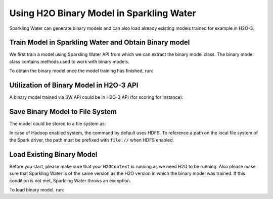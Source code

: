 Using H2O Binary Model in Sparkling Water
-----------------------------------------

Sparkling Water can generate binary models and can also load already existing
models trained for example in H2O-3.

Train Model in Sparkling Water and Obtain Binary model
~~~~~~~~~~~~~~~~~~~~~~~~~~~~~~~~~~~~~~~~~~~~~~~~~~~~~~

We first train a model using Sparkling Water API from which we can extract the binary model class.
The binary model class contains methods used to work with binary models.

.. content-tabs::

    .. tab-container:: Scala
        :title: Scala

        .. code:: scala

            import ai.h2o.sparkling._
            val hc = H2OContext.getOrCreate()

        Parse the data using H2O and convert them to Spark Frame

        .. code:: scala

            import org.apache.spark.SparkFiles
            spark.sparkContext.addFile("https://raw.githubusercontent.com/h2oai/sparkling-water/master/examples/smalldata/prostate/prostate.csv")
            val sparkDF = spark.read.option("header", "true").option("inferSchema", "true").csv(SparkFiles.get("prostate.csv"))

        Select algorithm, set the parameter ``keepBinaryModels`` to ``true``, train the model.

        .. code:: scala

            import ai.h2o.sparkling.ml.algos.H2OXGBoostClassifier
            val estimator = new H2OXGBoostClassifier().setLabelCol("CAPSULE").setKeepBinaryModels(true)
            val mojoModel = estimator.fit(sparkDF)

    .. tab-container:: Python
        :title: Python

        .. code:: python

            from pysparkling import *
            hc = H2OContext.getOrCreate()

        Parse the data using H2O and convert them to Spark Frame

        .. code:: python

            import h2o
            frame = h2o.import_file("https://raw.githubusercontent.com/h2oai/sparkling-water/master/examples/smalldata/prostate/prostate.csv")
            sparkDF = hc.asSparkFrame(frame)

        Select algorithm, set the parameter ``keepBinaryModels`` to ``True``, train the model.

        .. code:: python

            from pysparkling.ml import H2OXGBoostClassifier
            estimator = H2OXGBoostClassifier(labelCol = "CAPSULE", keepBinaryModels = True)
            mojoModel = estimator.fit(sparkDF)

To obtain the binary model once the model training has finished, run:

.. content-tabs::

    .. tab-container:: Scala
        :title: Scala

        .. code:: scala

            val binaryModel = estimator.getBinaryModel()

    .. tab-container:: Python
        :title: Python

        .. code:: python

            binaryModel = estimator.getBinaryModel()

Utilization of Binary Model in H2O-3 API
~~~~~~~~~~~~~~~~~~~~~~~~~~~~~~~~~~~~~~~~

A binary model trained via SW API could be in H2O-3 API (for scoring for instance):

.. content-tabs::

    .. tab-container:: Python
        :title: Python

        .. code:: python

            h2oBinaryModel = h2o.get_model(binaryModel.modelId)
            h2oBinaryModel.predict(test_data=frame)

Save Binary Model to File System
~~~~~~~~~~~~~~~~~~~~~~~~~~~~~~~~

The model could be stored to a file system as:

.. content-tabs::

    .. tab-container:: Scala
        :title: Scala

        .. code:: scala

            val binaryModel = estimator.getBinaryModel()
            binaryModel.write("/tmp/binary.model")

    .. tab-container:: Python
        :title: Python

        .. code:: python

            binaryModel = estimator.getBinaryModel()
            binaryModel.write("/tmp/binary.model")

In case of Hadoop enabled system, the command by default uses HDFS. To reference a path on the local file system of
the Spark driver, the path must be prefixed with ``file://`` when HDFS enabled.

Load Existing Binary Model
~~~~~~~~~~~~~~~~~~~~~~~~~~

Before you start, please make sure that your ``H2OContext`` is running as we need H2O to be running.
Also please make sure that Sparkling Water is of the same version as the H2O version in which
the binary model was trained. If this condition is not met, Sparkling Water throws an exception.

To load binary model, run:

.. content-tabs::

    .. tab-container:: Scala
        :title: Scala

        .. code:: Scala

            import ai.h2o.sparkling._
            import ai.h2o.sparkling.ml.models.H2OBinaryModel
            val hc = H2OContext.getOrCreate()
            val model = H2OBinaryModel.read(path)

    .. tab-container:: Python
        :title: Python

        .. code:: python

            from pysparkling import *
            from pysparkling.ml import H2OBinaryModel
            hc = H2OContext.getOrCreate()
            model = H2OBinaryModel.read(path)

    .. tab-container:: R
        :title: R

        .. code:: r

            library(rsparkling)
            sc <- spark_connect(master = "local")
            hc <- H2OContext.getOrCreate()
            model <- H2OBinaryModel.read(path)
